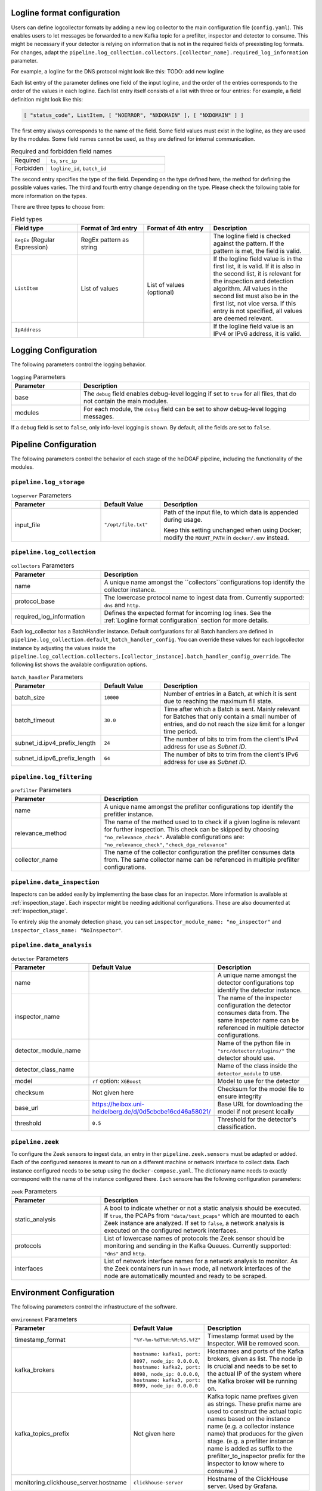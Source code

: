 Logline format configuration
............................

Users can define logcollector formats by adding a new log collector to the main configuration file (``config.yaml``).
This enables users to let messages be forwarded to a new Kafka topic for a prefilter, inspector and detector to consume.
This might be necessary if your detector is relying on information that is not in the required fields of preexisting log formats.
For changes, adapt the
``pipeline.log_collection.collectors.[collector_name].required_log_information`` parameter.

For example, a logline for the DNS protocol might look like this:
TODO: add new logline

.. code-block:: console
  2025-04-04T14:45:32.458Z NXDOMAIN 192.168.3.152 10.10.0.3 test.com AAAA 192.168.15.34 196b

Each list entry of the parameter defines one field of the input logline, and the order of the entries corresponds to the
order of the values in each logline. Each list entry itself consists of a list with
three or four entries: For example, a field definition might look like this:

.. code-block:: console

   [ "status_code", ListItem, [ "NOERROR", "NXDOMAIN" ], [ "NXDOMAIN" ] ]

The first entry always corresponds to the name of the field. Some field values must exist in the logline, as they are
used by the modules. Some field names cannot be used, as they are defined for internal communication.

.. list-table:: Required and forbidden field names
   :header-rows: 0
   :widths: 15 50

   * - Required
     - ``ts``, ``src_ip``
   * - Forbidden
     - ``logline_id``, ``batch_id``

The second entry specifies the type of the field. Depending on the type defined here, the method for defining the
possible values varies. The third and fourth entry change depending on the type.
Please check the following table for more information on the types.

There are three types to choose from:

.. list-table:: Field types
   :header-rows: 1
   :widths: 20 20 20 30

   * - Field type
     - Format of 3rd entry
     - Format of 4th entry
     - Description
   * - ``RegEx`` (Regular Expression)
     - RegEx pattern as string
     -
     - The logline field is checked against the pattern. If the pattern is met, the field is valid.
   * - ``ListItem``
     - List of values
     - List of values (optional)
     - If the logline field value is in the first list, it is valid. If it is also in the second list, it is relevant
       for the inspection and detection algorithm. All values in the second list must also be in the first list, not
       vice versa. If this entry is not specified, all values are deemed relevant.
   * - ``IpAddress``
     -
     -
     - If the logline field value is an IPv4 or IPv6 address, it is valid.


Logging Configuration
.....................

The following parameters control the logging behavior.

.. list-table:: ``logging`` Parameters
   :header-rows: 1
   :widths: 15 50

   * - Parameter
     - Description
   * - base
     - The ``debug`` field enables debug-level logging if set to ``true`` for all files, that do not contain the main modules.
   * - modules
     - For each module, the ``debug`` field can be set to show debug-level logging messages.

If a ``debug`` field is set to ``false``, only info-level logging is shown. By default, all the fields are set to ``false``.


Pipeline Configuration
......................

The following parameters control the behavior of each stage of the heiDGAF pipeline, including the
functionality of the modules.

``pipeline.log_storage``
^^^^^^^^^^^^^^^^^^^^^^^^

.. list-table:: ``logserver`` Parameters
   :header-rows: 1
   :widths: 30 20 50

   * - Parameter
     - Default Value
     - Description
   * - input_file
     - ``"/opt/file.txt"``
     - Path of the input file, to which data is appended during usage.

       Keep this setting unchanged when using Docker; modify the ``MOUNT_PATH`` in ``docker/.env`` instead.

``pipeline.log_collection``
^^^^^^^^^^^^^^^^^^^^^^^^^^^

.. list-table:: ``collectors`` Parameters
   :header-rows: 1
   :widths: 30 70

   * - Parameter
     - Description
   * - name
     - A unique name amongst the ``collectors``configurations top identify the collector instance.
   * - protocol_base
     - The lowercase protocol name to ingest data from. Currently supported: ``dns`` and ``http``.
   * - required_log_information
     - Defines the expected format for incoming log lines. See the :ref:`Logline format configuration` section for more
       details.

Each log_collector has a BatchHandler instance. Default confgurations for all Batch handlers are defined in ``pipeline.log_collection.default_batch_handler_config``.
You can override these values for each logcollector instance by adjusting the values inside the ``pipeline.log_collection.collectors.[collector_instance].batch_handler_config_override``.
The following list shows the available configuration options.

.. list-table:: ``batch_handler`` Parameters
   :header-rows: 1
   :widths: 30 20 50

   * - Parameter
     - Default Value
     - Description
   * - batch_size
     - ``10000``
     - Number of entries in a Batch, at which it is sent due to reaching the maximum fill state.
   * - batch_timeout
     - ``30.0``
     - Time after which a Batch is sent. Mainly relevant for Batches that only contain a small number of entries, and
       do not reach the size limit for a longer time period.
   * - subnet_id.ipv4_prefix_length
     - ``24``
     - The number of bits to trim from the client's IPv4 address for use as `Subnet ID`.
   * - subnet_id.ipv6_prefix_length
     - ``64``
     - The number of bits to trim from the client's IPv6 address for use as `Subnet ID`.




``pipeline.log_filtering``
^^^^^^^^^^^^^^^^^^^^^^^^^^^^

.. list-table:: ``prefilter`` Parameters
   :header-rows: 1
   :widths: 30 70

   * - Parameter
     - Description
   * - name
     - A unique name amongst the prefilter configurations top identify the prefitler instance.
   * - relevance_method
     - The name of the method used to to check if a given logline is relevant for further inspection.
       This check can be skipped by choosing ``"no_relevance_check"``.
       Avalable configurations are: ``"no_relevance_check"``, ``"check_dga_relevance"``
   * - collector_name
     - The name of the collector configuration the prefilter consumes data from. The same collector name can be referenced in multiple prefilter configurations.

``pipeline.data_inspection``
^^^^^^^^^^^^^^^^^^^^^^^^^^^^

.. list-table:: ``inspector`` Parameters
   :header-rows: 1
   :widths: 30 70
   * - Parameter
     - Description
   * - name
     - A unique name amongst the inspector configurations top identify the inspector instance.
   * - prefilter_name
     - The name of the prefitler configuration the inspector consumes data from. The same prefilter name can be referenced in multiple inspector configurations.
   * - inspector_module_name
     - Name of the python file in ``"src/inspector/plugins/"`` the inspector should use.
   * - inspector_class_name
     - Name of the class inside the ``inspector_module`` to use.



Inspectors can be added easily by implementing the base class for an inspector. More information is available at :ref:`inspection_stage`.
Each inspector might be needing additional configurations. These are also documented at :ref:`inspection_stage`.

To entirely skip the anomaly detection phase, you can set ``inspector_module_name: "no_inspector"`` and ``inspector_class_name: "NoInspector"``.

``pipeline.data_analysis``
^^^^^^^^^^^^^^^^^^^^^^^^^^

.. list-table:: ``detector`` Parameters
   :header-rows: 1
   :widths: 30 20 50

   * - Parameter
     - Default Value
     - Description
   * - name
     -
     - A unique name amongst the detector configurations top identify the detector instance.
   * - inspector_name
     -
     - The name of the inspector configuration the detector consumes data from. The same inspector name can be referenced in multiple detector configurations.
   * - detector_module_name
     -
     - Name of the python file in ``"src/detector/plugins/"`` the detector should use.
   * - detector_class_name
     -
     - Name of the class inside the ``detector_module`` to use.
   * - model
     - ``rf`` option: ``XGBoost``
     - Model to use for the detector
   * - checksum
     - Not given here
     - Checksum for the model file to ensure integrity
   * - base_url
     - https://heibox.uni-heidelberg.de/d/0d5cbcbe16cd46a58021/
     - Base URL for downloading the model if not present locally
   * - threshold
     - ``0.5``
     - Threshold for the detector's classification.


``pipeline.zeek``
^^^^^^^^^^^^^^^^^

To configure the Zeek sensors to ingest data, an entry in ther ``pipeline.zeek.sensors`` must be adapted or added.
Each of the configured sensores is meant to run on a different machine or network interface to collect data.
Each instance configured needs to be setup using the ``docker-compose.yaml``. The dictionary name needs to exactly correspond with the
name of the instance configured there.
Each sensore has the following configuration parameters:

.. list-table:: ``zeek`` Parameters
   :header-rows: 1
   :widths: 30 70

   * - Parameter
     - Description
   * - static_analysis
     - A bool to indicate whether or not a static analysis should be executed. If ``true``, the PCAPs from ``"data/test_pcaps"`` which are mounted to
       each Zeek instance are analyzed. If set to ``false``, a network analysis is executed on the configured network interfaces.
   * - protocols
     - List of lowercase names of protocols the Zeek sensor should be monitoring and sending in the Kafka Queues. Currently supported: ``"dns"`` and ``http``.
   * - interfaces
     - List of network interface names for a network analysis to monitor. As the Zeek containers run in ``host`` mode, all network interfaces of the node are automatically mounted and ready to be scraped.

Environment Configuration
.........................

The following parameters control the infrastructure of the software.

.. list-table:: ``environment`` Parameters
   :header-rows: 1
   :widths: 15 15 50

   * - Parameter
     - Default Value
     - Description
   * - timestamp_format
     - ``"%Y-%m-%dT%H:%M:%S.%fZ"``
     - Timestamp format used by the Inspector. Will be removed soon.
   * - kafka_brokers
     - ``hostname: kafka1, port: 8097, node_ip: 0.0.0.0``, ``hostname: kafka2, port: 8098, node_ip: 0.0.0.0``, ``hostname: kafka3, port: 8099, node_ip: 0.0.0.0``
     - Hostnames and ports of the Kafka brokers, given as list. The node ip is crucial and needs to be set to the actual IP of the system where the Kafka broker will be running on.
   * - kafka_topics_prefix
     - Not given here
     - Kafka topic name prefixes given as strings. These prefix name are used to construct the actual topic names based on the instance name (e.g. a collector instance name) that produces for the given stage.
       (e.g. a prefilter instance name is added as suffix to the prefilter_to_inspector prefix for the inspector to know where to consume.)
   * - monitoring.clickhouse_server.hostname
     - ``clickhouse-server``
     - Hostname of the ClickHouse server. Used by Grafana.
